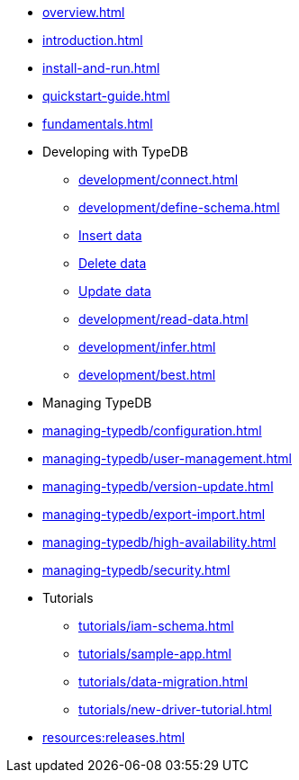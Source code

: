 // TypeDB

* xref:overview.adoc[]
* xref:introduction.adoc[]
* xref:install-and-run.adoc[]
* xref:quickstart-guide.adoc[]
* xref:fundamentals.adoc[]

* Developing with TypeDB
** xref:development/connect.adoc[]
** xref:development/define-schema.adoc[]
** xref:development/write-data.adoc[Insert data]
** xref:development/write-data.adoc[Delete data]
** xref:development/write-data.adoc[Update data]
** xref:development/read-data.adoc[]
** xref:development/infer.adoc[]
** xref:development/best.adoc[]

* Managing TypeDB
* xref:managing-typedb/configuration.adoc[]
* xref:managing-typedb/user-management.adoc[]
* xref:managing-typedb/version-update.adoc[]
* xref:managing-typedb/export-import.adoc[]
* xref:managing-typedb/high-availability.adoc[]
* xref:managing-typedb/security.adoc[]

////
* Cloud deployments
** xref:cloud-deployments/account.adoc[]
** xref:cloud-deployments/connect.adoc[]
** xref:cloud-deployments/deploy.adoc[]
** xref:cloud-deployments/organization.adoc[]
** xref:cloud-deployments/projects.adoc[]

* Self-hosted deployments
** xref:self-hosted-deployments/configuration.adoc[]
** xref:self-hosted-deployments/export-import.adoc[]
** xref:self-hosted-deployments/version-update.adoc[]
** xref:self-hosted-deployments/high-availability.adoc[]
** xref:self-hosted-deployments/security.adoc[]
////

* Tutorials
** xref:tutorials/iam-schema.adoc[]
** xref:tutorials/sample-app.adoc[]
** xref:tutorials/data-migration.adoc[]
** xref:tutorials/new-driver-tutorial.adoc[]

//* Deep dive
//** xref:deep/deep-dive.adoc[Deep dive in Fundamentals]
//*** xref:fun/types-dd.adoc[Deep dive in the type system]
//*** xref:fun/queries-dd.adoc[Deep dive in the patterns]
//*** xref:fun/inference-dd.adoc[Deep dive in the inference]

//.Resources
* xref:resources:releases.adoc[]
